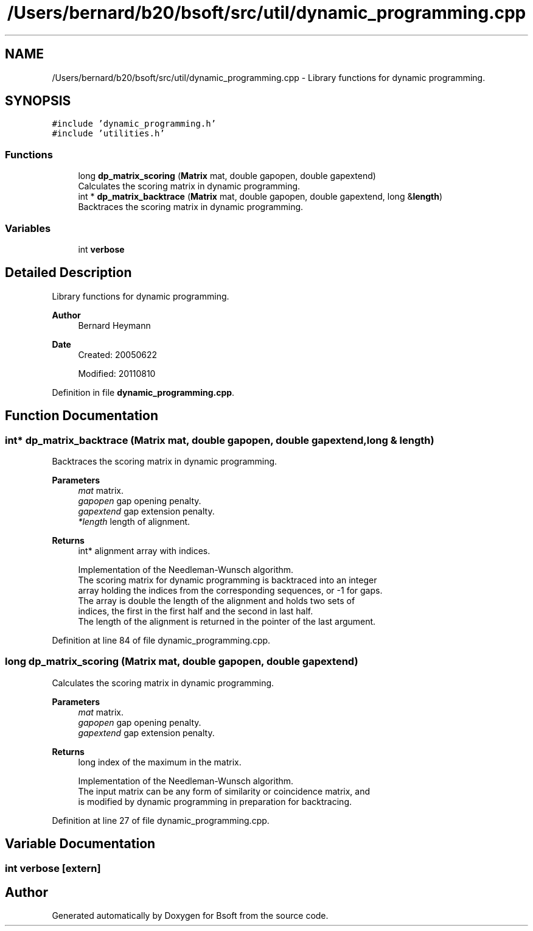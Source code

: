.TH "/Users/bernard/b20/bsoft/src/util/dynamic_programming.cpp" 3 "Wed Sep 1 2021" "Version 2.1.0" "Bsoft" \" -*- nroff -*-
.ad l
.nh
.SH NAME
/Users/bernard/b20/bsoft/src/util/dynamic_programming.cpp \- Library functions for dynamic programming\&.  

.SH SYNOPSIS
.br
.PP
\fC#include 'dynamic_programming\&.h'\fP
.br
\fC#include 'utilities\&.h'\fP
.br

.SS "Functions"

.in +1c
.ti -1c
.RI "long \fBdp_matrix_scoring\fP (\fBMatrix\fP mat, double gapopen, double gapextend)"
.br
.RI "Calculates the scoring matrix in dynamic programming\&. "
.ti -1c
.RI "int * \fBdp_matrix_backtrace\fP (\fBMatrix\fP mat, double gapopen, double gapextend, long &\fBlength\fP)"
.br
.RI "Backtraces the scoring matrix in dynamic programming\&. "
.in -1c
.SS "Variables"

.in +1c
.ti -1c
.RI "int \fBverbose\fP"
.br
.in -1c
.SH "Detailed Description"
.PP 
Library functions for dynamic programming\&. 


.PP
\fBAuthor\fP
.RS 4
Bernard Heymann 
.RE
.PP
\fBDate\fP
.RS 4
Created: 20050622 
.PP
Modified: 20110810 
.RE
.PP

.PP
Definition in file \fBdynamic_programming\&.cpp\fP\&.
.SH "Function Documentation"
.PP 
.SS "int* dp_matrix_backtrace (\fBMatrix\fP mat, double gapopen, double gapextend, long & length)"

.PP
Backtraces the scoring matrix in dynamic programming\&. 
.PP
\fBParameters\fP
.RS 4
\fImat\fP matrix\&. 
.br
\fIgapopen\fP gap opening penalty\&. 
.br
\fIgapextend\fP gap extension penalty\&. 
.br
\fI*length\fP length of alignment\&. 
.RE
.PP
\fBReturns\fP
.RS 4
int* alignment array with indices\&. 
.PP
.nf
Implementation of the Needleman-Wunsch algorithm.
The scoring matrix for dynamic programming is backtraced into an integer 
array holding the indices from the corresponding sequences, or -1 for gaps. 
The array is double the length of the alignment and holds two sets of 
indices, the first in the first half and the second in last half.
The length of the alignment is returned in the pointer of the last argument.

.fi
.PP
 
.RE
.PP

.PP
Definition at line 84 of file dynamic_programming\&.cpp\&.
.SS "long dp_matrix_scoring (\fBMatrix\fP mat, double gapopen, double gapextend)"

.PP
Calculates the scoring matrix in dynamic programming\&. 
.PP
\fBParameters\fP
.RS 4
\fImat\fP matrix\&. 
.br
\fIgapopen\fP gap opening penalty\&. 
.br
\fIgapextend\fP gap extension penalty\&. 
.RE
.PP
\fBReturns\fP
.RS 4
long index of the maximum in the matrix\&. 
.PP
.nf
Implementation of the Needleman-Wunsch algorithm.
The input matrix can be any form of similarity or coincidence matrix, and
is modified by dynamic programming in preparation for backtracing.

.fi
.PP
 
.RE
.PP

.PP
Definition at line 27 of file dynamic_programming\&.cpp\&.
.SH "Variable Documentation"
.PP 
.SS "int verbose\fC [extern]\fP"

.SH "Author"
.PP 
Generated automatically by Doxygen for Bsoft from the source code\&.
